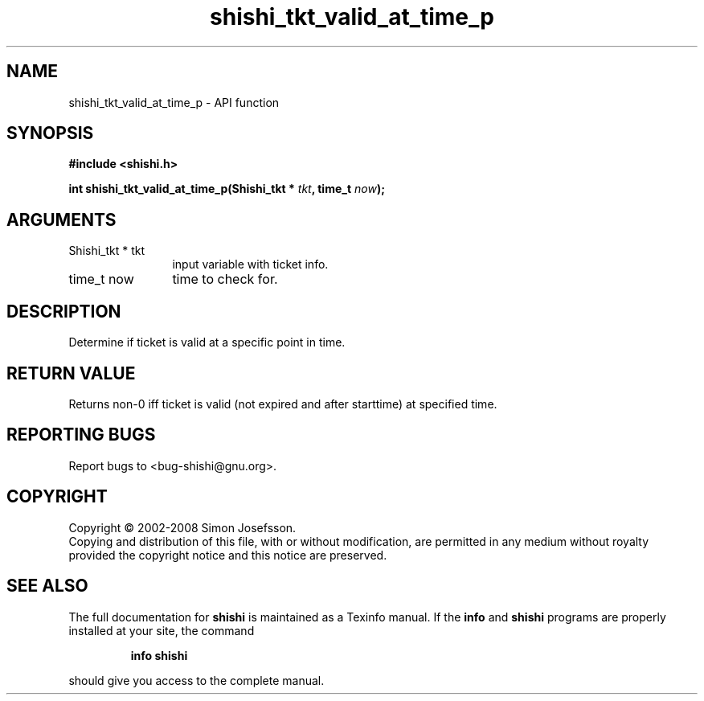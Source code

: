 .\" DO NOT MODIFY THIS FILE!  It was generated by gdoc.
.TH "shishi_tkt_valid_at_time_p" 3 "0.0.39" "shishi" "shishi"
.SH NAME
shishi_tkt_valid_at_time_p \- API function
.SH SYNOPSIS
.B #include <shishi.h>
.sp
.BI "int shishi_tkt_valid_at_time_p(Shishi_tkt * " tkt ", time_t " now ");"
.SH ARGUMENTS
.IP "Shishi_tkt * tkt" 12
input variable with ticket info.
.IP "time_t now" 12
time to check for.
.SH "DESCRIPTION"
Determine if ticket is valid at a specific point in time.
.SH "RETURN VALUE"
Returns non\-0 iff ticket is valid (not expired and
after starttime) at specified time.
.SH "REPORTING BUGS"
Report bugs to <bug-shishi@gnu.org>.
.SH COPYRIGHT
Copyright \(co 2002-2008 Simon Josefsson.
.br
Copying and distribution of this file, with or without modification,
are permitted in any medium without royalty provided the copyright
notice and this notice are preserved.
.SH "SEE ALSO"
The full documentation for
.B shishi
is maintained as a Texinfo manual.  If the
.B info
and
.B shishi
programs are properly installed at your site, the command
.IP
.B info shishi
.PP
should give you access to the complete manual.
